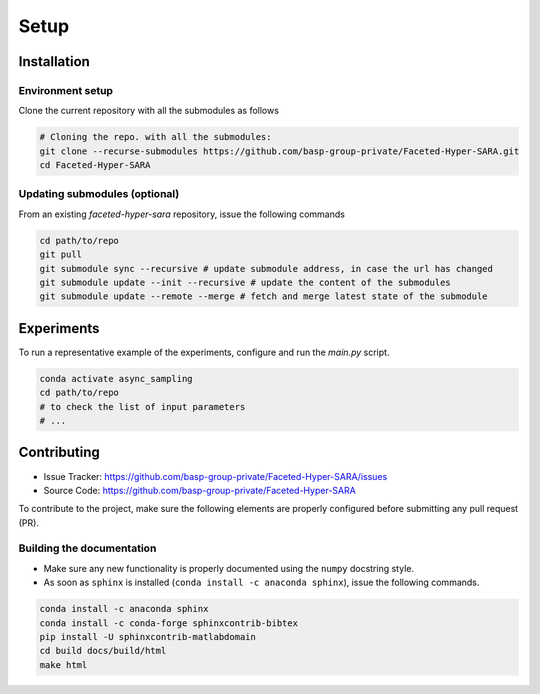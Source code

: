 Setup
=====

Installation
------------

Environment setup
^^^^^^^^^^^^^^^^^

Clone the current repository with all the submodules as follows

.. code-block:: bash

   # Cloning the repo. with all the submodules:
   git clone --recurse-submodules https://github.com/basp-group-private/Faceted-Hyper-SARA.git
   cd Faceted-Hyper-SARA


Updating submodules (optional)
^^^^^^^^^^^^^^^^^^^^^^^^^^^^^^

From an existing `faceted-hyper-sara` repository, issue the following commands

.. code-block:: bash

    cd path/to/repo
    git pull
    git submodule sync --recursive # update submodule address, in case the url has changed
    git submodule update --init --recursive # update the content of the submodules
    git submodule update --remote --merge # fetch and merge latest state of the submodule


Experiments
-----------

To run a representative example of the experiments, configure and run the `main.py` script.

.. code-block:: bash

   conda activate async_sampling
   cd path/to/repo
   # to check the list of input parameters
   # ...


Contributing
------------

- Issue Tracker: `https://github.com/basp-group-private/Faceted-Hyper-SARA/issues <https://github.com/basp-group-private/Faceted-Hyper-SARA/issues>`_
- Source Code: `https://github.com/basp-group-private/Faceted-Hyper-SARA <https://github.com/basp-group-private/Faceted-Hyper-SARA>`_

To contribute to the project, make sure the following elements are properly configured before submitting any pull request (PR).


Building the documentation
^^^^^^^^^^^^^^^^^^^^^^^^^^

- Make sure any new functionality is properly documented using the ``numpy`` docstring style.
- As soon as ``sphinx`` is installed (``conda install -c anaconda sphinx``), issue the following commands.

.. code-block:: bash

   conda install -c anaconda sphinx
   conda install -c conda-forge sphinxcontrib-bibtex
   pip install -U sphinxcontrib-matlabdomain
   cd build docs/build/html
   make html
